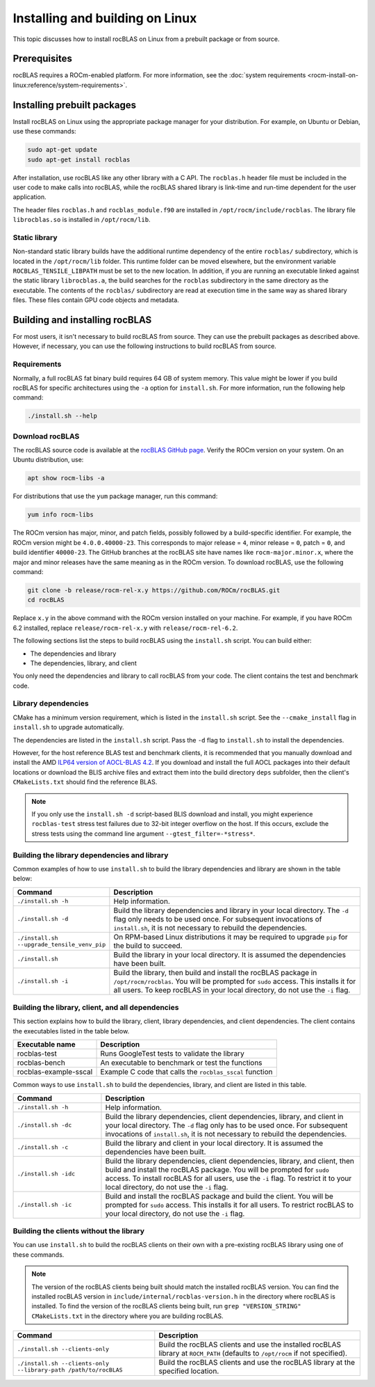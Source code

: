 .. meta::
  :description: How to install rocBLAS on Linux
  :keywords: rocBLAS, ROCm, API, Linear Algebra, documentation, installation, building on Linux

.. _linux-install:

********************************************************************
Installing and building on Linux
********************************************************************

This topic discusses how to install rocBLAS on Linux from a prebuilt package or from source.

Prerequisites
===================================

rocBLAS requires a ROCm-enabled platform. For more information,
see the :doc:`system requirements <rocm-install-on-linux:reference/system-requirements>`.

Installing prebuilt packages
===================================

Install rocBLAS on Linux using the appropriate package manager for your distribution.
For example, on Ubuntu or Debian, use these commands:

.. code-block:: shell

   sudo apt-get update
   sudo apt-get install rocblas

After installation, use rocBLAS like any other library with a C API.
The ``rocblas.h`` header file must be included in the user code to make calls
into rocBLAS, while the rocBLAS shared library is link-time and run-time
dependent for the user application.

The header files ``rocblas.h`` and ``rocblas_module.f90`` are installed in ``/opt/rocm/include/rocblas``.
The library file ``librocblas.so`` is installed in ``/opt/rocm/lib``.


Static library
----------------

Non-standard static library builds have the additional runtime dependency of
the entire ``rocblas/`` subdirectory, which is located in the ``/opt/rocm/lib`` folder.
This runtime folder can be moved elsewhere, but the environment variable
``ROCBLAS_TENSILE_LIBPATH`` must be set to the new location. In addition, if you are running an executable
linked against the static library ``librocblas.a``, the build searches for the ``rocblas`` subdirectory in
the same directory as the executable.
The contents of the ``rocblas/`` subdirectory are read at execution time
in the same way as shared library files.
These files contain GPU code objects and metadata.

Building and installing rocBLAS
===================================

For most users, it isn't necessary to build rocBLAS from source. They can use
the prebuilt packages as described above. However, if necessary, you can use the following instructions to build
rocBLAS from source.

Requirements
------------

Normally, a full rocBLAS fat binary build requires 64 GB of system memory. This value might be lower if
you build rocBLAS for specific architectures using the ``-a`` option for ``install.sh``. For more information,
run the following help command:

.. code-block:: shell

   ./install.sh --help

Download rocBLAS
----------------

The rocBLAS source code is available at the `rocBLAS GitHub page <https://github.com/ROCm/rocBLAS>`_.
Verify the ROCm version on your system. On an Ubuntu distribution, use:

.. code-block:: shell

   apt show rocm-libs -a

For distributions that use the ``yum`` package manager, run this command:

.. code-block:: shell

    yum info rocm-libs

The ROCm version has major, minor, and patch fields, possibly followed by a build-specific identifier.
For example, the ROCm version might be ``4.0.0.40000-23``. This corresponds to major release = ``4``,
minor release = ``0``, patch = ``0``, and build identifier ``40000-23``.
The GitHub branches at the rocBLAS site have names like ``rocm-major.minor.x``,
where the major and minor releases have the same meaning as in the ROCm version.
To download rocBLAS, use the following command:

.. code-block:: shell

   git clone -b release/rocm-rel-x.y https://github.com/ROCm/rocBLAS.git
   cd rocBLAS

Replace ``x.y`` in the above command with the ROCm version installed on your machine.
For example, if you have ROCm 6.2 installed, replace ``release/rocm-rel-x.y`` with ``release/rocm-rel-6.2``.


The following sections list the steps to build rocBLAS using the ``install.sh`` script.
You can build either:

* The dependencies and library

* The dependencies, library, and client

You only need the dependencies and library to call rocBLAS from your code.
The client contains the test and benchmark code.

Library dependencies
--------------------

CMake has a minimum version requirement, which is listed in the ``install.sh`` script.
See the ``--cmake_install`` flag in ``install.sh`` to upgrade automatically.

The dependencies are listed in the ``install.sh`` script.
Pass the ``-d`` flag to ``install.sh`` to install the dependencies.

However, for the host reference BLAS test and benchmark clients,
it is recommended that you manually download and install the AMD `ILP64 version of
AOCL-BLAS 4.2 <https://www.amd.com/en/developer/aocl.html>`_.
If you download and install the full AOCL packages into their default locations
or download the BLIS archive files and extract them into the build directory ``deps`` subfolder,
then the client's ``CMakeLists.txt`` should find the reference BLAS.

.. note::

   If you only use the ``install.sh -d`` script-based BLIS download and install,
   you might experience ``rocblas-test`` stress test failures due to 32-bit integer overflow on the host.
   If this occurs, exclude the stress tests using the command line argument ``--gtest_filter=-*stress*``.

Building the library dependencies and library
---------------------------------------------

Common examples of how to use ``install.sh`` to build the library dependencies and library are
shown in the table below:

.. csv-table::
   :header: "Command","Description"
   :widths: 30, 100

   "``./install.sh -h``", "Help information."
   "``./install.sh -d``", "Build the library dependencies and library in your local directory. The ``-d`` flag only needs to be used once. For subsequent invocations of ``install.sh``, it is not necessary to rebuild the dependencies."
   "``./install.sh --upgrade_tensile_venv_pip``", "On RPM-based Linux distributions it may be required to upgrade ``pip`` for the build to succeed."
   "``./install.sh``", "Build the library in your local directory. It is assumed the dependencies have been built."
   "``./install.sh -i``", "Build the library, then build and install the rocBLAS package in ``/opt/rocm/rocblas``. You will be prompted for ``sudo`` access. This installs it for all users. To keep rocBLAS in your local directory, do not use the ``-i`` flag."


Building the library, client, and all dependencies
-------------------------------------------------------------------

This section explains how to build the library, client, library dependencies, and client dependencies.
The client contains the executables listed in the table below.

====================== ========================================================
Executable name        Description
====================== ========================================================
rocblas-test           Runs GoogleTest tests to validate the library
rocblas-bench          An executable to benchmark or test the functions
rocblas-example-sscal  Example C code that calls the ``rocblas_sscal`` function
====================== ========================================================

Common ways to use ``install.sh`` to build the dependencies, library, and client are
listed in this table.

.. csv-table::
   :header: "Command","Description"
   :widths: 33, 97

   "``./install.sh -h``", "Help information."
   "``./install.sh -dc``", "Build the library dependencies, client dependencies, library, and client in your local directory. The ``-d`` flag only has to be used once. For subsequent invocations of ``install.sh``, it is not necessary to rebuild the dependencies."
   "``./install.sh -c``", "Build the library and client in your local directory. It is assumed the dependencies have been built."
   "``./install.sh -idc``", "Build the library  dependencies, client dependencies, library, and client, then build and install the rocBLAS package. You will be prompted for ``sudo`` access. To install rocBLAS for all users, use the ``-i`` flag. To restrict it to your local directory, do not use the ``-i`` flag."
   "``./install.sh -ic``", "Build and install the rocBLAS package and build the client. You will be prompted for ``sudo`` access. This installs it for all users. To restrict rocBLAS to your local directory, do not use the ``-i`` flag."

Building the clients without the library
------------------------------------------

You can use ``install.sh`` to build the rocBLAS clients on their own with a pre-existing rocBLAS library using
one of these commands.

.. note::

   The version of the rocBLAS clients being built should match the installed rocBLAS version.
   You can find the installed rocBLAS version in ``include/internal/rocblas-version.h`` in the
   directory where rocBLAS is installed. To find the version of the rocBLAS clients being built,
   run ``grep "VERSION_STRING" CMakeLists.txt`` in the directory where you are building rocBLAS.

.. csv-table::
   :header: "Command","Description"
   :widths: 53, 77

   "``./install.sh --clients-only``", "Build the rocBLAS clients and use the installed rocBLAS library at ``ROCM_PATH`` (defaults to ``/opt/rocm`` if not specified)."
   "``./install.sh --clients-only --library-path /path/to/rocBLAS``", "Build the rocBLAS clients and use the rocBLAS library at the specified location."
